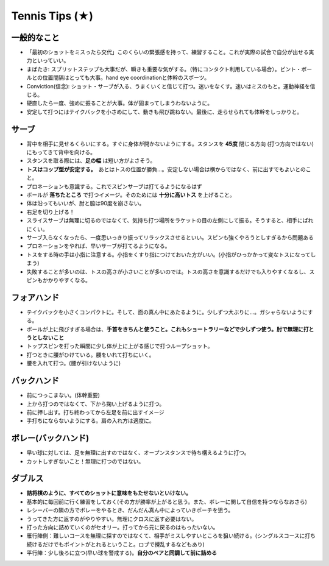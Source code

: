 Tennis Tips (★)
================


一般的なこと
~~~~~~~~~~~~
* 「最初のショットをミスったら交代」このくらいの緊張感を持って、練習すること。これが実際の試合で自分が出せる実力といっていい。

* まばたき: スプリットステップも大事だが、瞬きも重要な気がする。（特にコンタクト利用している場合）。ピント・ボールとの位置間隔はとっても大事。hand eye coordinationと体幹のスポーツ。

* Conviction(信念): ショット・サーブが入る、うまくいくと信じて打つ。迷いをなくす。迷いはミスのもと。運動神経を信じる。

* 硬直したら一度、強めに振ることが大事。体が固まってしまうわないように。

* 安定して打つにはテイクバックを小さめにして、動きも飛び跳ねない。最後に、走らせられても体幹をしっかりと。

サーブ
~~~~~~~~

* 背中を相手に見せるくらいにする。すぐに身体が開かないようにする。スタンスを **45度** 閉じる方向 (打つ方向ではない)にもってきて背中を向ける。
* スタンスを取る際には、**足の幅** は短い方がよさそう。
* **トスはコップ型が安定する。**　あとはトスの位置が勝負...。安定しない場合は横からではなく、前に出すでもよいとのこと。
* プロネーションも意識する。これでスピンサーブは打てるようになるはず
* ボールが **落ちたところ** で打つイメージ。そのためには **十分に高いトス** を上げること。
* 体は沿ってもいいが、肘と脇は90度を崩さない。
* 右足を切り上げる！
* スライスサーブは無理に切るのではなくて、気持ち打つ場所をラケットの目の左側にして振る。そうすると、相手にばれにくい。
* サーブ入らなくなったら、一度思いっきり振ってリラックスさせるといい。スピンも強くやろうとしすぎるから問題ある
* プロネーションをやれば、早いサーブが打てるようになる。
* トスをする時の手は小指に注意する。小指をくすり指につけておいた方がいい。(小指がひっかかって変なトスになってしまう)
* 失敗することが多いのは、トスの高さが小さいことが多いのでは。トスの高さを意識するだけでも入りやすくなるし、スピンもかかりやすくなる。

フォアハンド
~~~~~~~~~~~~

* テイクバックを小さくコンパクトに。そして、面の真ん中にあたるように。少しずつ大ぶりに...。ガシャらないようにする。
* ボールが上に飛びすぎる場合は、**手首をきちんと使うこと。これもショートラリーなどで少しずつ使う。肘で無理に打とうとしないこと**
* トップスピンを打った瞬間に少し体が上に上がる感じで打つループショット。
* 打つときに腰がひけている。腰をいれて打ちにいく。
* 腰を入れて打つ。(腰が引けないように)

バックハンド
~~~~~~~~~~~~~

* 前につっこまない。(体幹重要)
* 上から打つのではなくて、下から掬い上げるように打つ。
* 前に押し出す。打ち終わってから左足を前に出すイメージ
* 手打ちにならないようにする。肩の入れ方は適度に。


ボレー(バックハンド)
~~~~~~~~~~~~~~~~~~~~~~

* 早い球に対しては、足を無理に出すのではなく、オープンスタンスで待ち構えるように打つ。
* カットしすぎないこと！無理に打つのではない。



ダブルス
~~~~~~~~

* **詰将棋のように、すべてのショットに意味をもたせないといけない。**
* 基本的に毎回前に行く練習をしておく(その方が勝率が上がると思う。また、ボレーに関して自信を持つならなおさら)
* レシーバーの隣の方でボレーをやるとき、だんだん真ん中によっていきポーチを狙う。
* うってきた方に返すのがやりやすい。無理にクロスに返す必要はない。
* 打った方向に詰めていくのがセオリー。打ってから元に戻るのはもったいない。
* 雁行陣側：難しいコースを無理に探すのではなくて、相手がミスしやすいところを狙い続ける。(シングルスコースに打ち続けるだけでもポイントがとれるということ。ロブで攪乱するなどもあり)
* 平行陣：少し後ろに立つ(早い球を警戒する)。**自分のペアと同調して前に詰める**  
